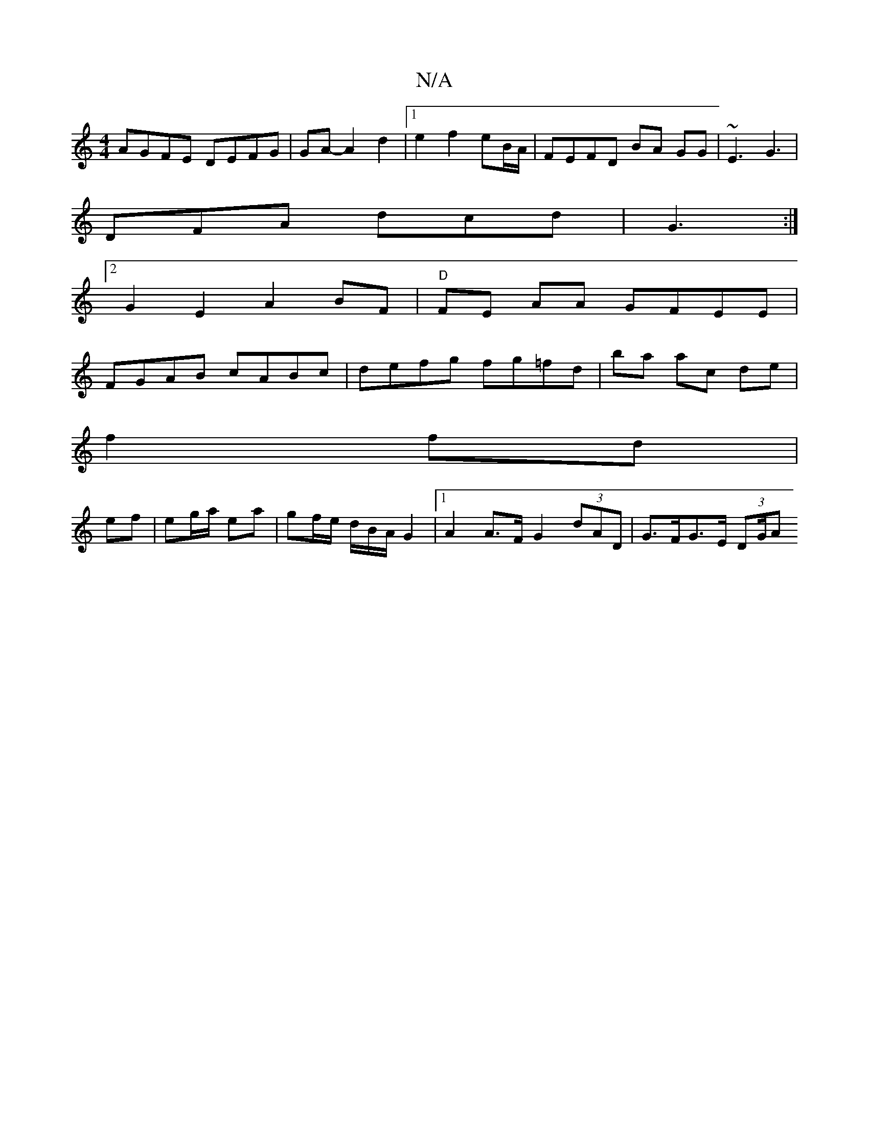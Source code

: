 X:1
T:N/A
M:4/4
R:N/A
K:Cmajor
AGFE DEFG|GA- A2 d2 |1 e2 f2 eB/A/ | FEFD BA GG | ~E3 G3 |
DFA dcd|G3 :|
[2G2E2A2BF|"D"FE AA GFEE|
FGAB cABc|defg fg=fd|ba ac de |
f2 fd|
ef | eg/a/ ea | gf/e/ d/B/A/G2 |1 A2A>F G2 (3dAD|G>FG>E (3DG/A